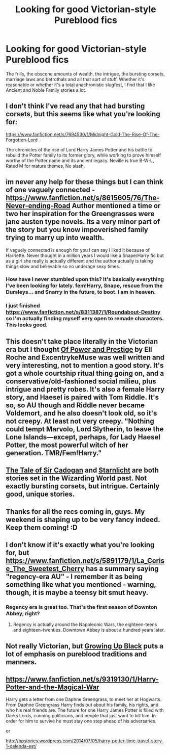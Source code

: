 #+TITLE: Looking for good Victorian-style Pureblood fics

* Looking for good Victorian-style Pureblood fics
:PROPERTIES:
:Author: Wannableach
:Score: 11
:DateUnix: 1404416475.0
:DateShort: 2014-Jul-04
:FlairText: Request
:END:
The frills, the obscene amounts of wealth, the intrigue, the bursting corsets, marriage laws and betrothals and all that sort of stuff. Whether it's reasonable or whether it's a total anachronistic slugfest, I find that I like Ancient and Noble Family stories a lot.


** I don't think I've read any that had bursting corsets, but this seems like what you're looking for:

[[https://www.fanfiction.net/s/7694530/1/Midnight-Gold-The-Rise-Of-The-Forgotten-Lord]]

The chronicles of the rise of Lord Harry James Potter and his battle to rebuild the Potter family to its former glory, while working to prove himself worthy of the Potter name and its ancient legacy. Neville is true B-W-L, Rated M for mature themes, No slash.
:PROPERTIES:
:Author: firaxus
:Score: 2
:DateUnix: 1404417768.0
:DateShort: 2014-Jul-04
:END:


** im never any help for these things but I can think of one vaguely connected - [[https://www.fanfiction.net/s/8615605/76/The-Never-ending-Road]] Author mentioned a time or two her inspiration for the Greengrasses were jane austen type novels. Its a very minor part of the story but you know impoverished family trying to marry up into wealth.

If vaguely connected is enough for you I can say I liked it because of Harriette. Never thought in a million years I would like a Snape/Harry fic but as a girl she really is actually different and the author actually is taking things slow and believable so no underage sexy times.
:PROPERTIES:
:Score: 4
:DateUnix: 1404446065.0
:DateShort: 2014-Jul-04
:END:

*** How have I never stumbled upon this? It's basically everything I've been looking for lately. fem!Harry, Snape, rescue from the Dursleys... and Snarry in the future, to boot. I am in heaven.
:PROPERTIES:
:Author: incestfic
:Score: 2
:DateUnix: 1404448042.0
:DateShort: 2014-Jul-04
:END:


*** I just finished [[https://www.fanfiction.net/s/8311387/1/Roundabout-Destiny]] so I'm actually finding myself very open to remade characters. This looks good.
:PROPERTIES:
:Author: Wannableach
:Score: 1
:DateUnix: 1404455811.0
:DateShort: 2014-Jul-04
:END:


** This doesn't take place literally in the Victorian era but I thought [[https://www.fanfiction.net/s/8121773/1/Of-Power-and-Prestige][Of Power and Prestige]] by Ell Roche and ExcentrykeMuse was well written and very interesting, not to mention a good story. It's got a whole courtship ritual thing going on, and a conservative/old-fashioned social milieu, plus intrigue and pretty robes. It's also a female Harry story, and Haesel is paired with Tom Riddle. It's so, so AU though and Riddle never became Voldemort, and he also doesn't look old, so it's not creepy. At least not very creepy. "Nothing could tempt Marvolo, Lord Slytherin, to leave the Lone Islands---except, perhaps, for Lady Haesel Potter, the most powerful witch of her generation. TMR/Fem!Harry."
:PROPERTIES:
:Author: practical_cat
:Score: 2
:DateUnix: 1404422147.0
:DateShort: 2014-Jul-04
:END:


** [[https://www.fanfiction.net/s/6687799/1/The-Tale-of-Sir-Cadogan][The Tale of Sir Cadogan]] and [[https://www.fanfiction.net/s/8596476/1/Starnlicht][Starnlicht]] are both stories set in the Wizarding World past. Not exactly bursting corsets, but intrigue. Certainly good, unique stories.
:PROPERTIES:
:Author: ryanvdb
:Score: 2
:DateUnix: 1404426093.0
:DateShort: 2014-Jul-04
:END:


** Thanks for all the recs coming in, guys. My weekend is shaping up to be very fancy indeed. Keep them coming! :D
:PROPERTIES:
:Author: Wannableach
:Score: 1
:DateUnix: 1404455543.0
:DateShort: 2014-Jul-04
:END:


** I don't know if it's exactly what you're looking for, but [[https://www.fanfiction.net/s/5891179/1/La_Cerise_The_Sweetest_Cherry]] has a summary saying "regency-era AU" - I remember it as being something like what you mentioned - warning, though, it is maybe a teensy bit smut heavy.
:PROPERTIES:
:Author: Erosolar
:Score: 1
:DateUnix: 1404458293.0
:DateShort: 2014-Jul-04
:END:

*** Regency era is great too. That's the first season of Downton Abbey, right?
:PROPERTIES:
:Author: Wannableach
:Score: 1
:DateUnix: 1404499334.0
:DateShort: 2014-Jul-04
:END:

**** Regency is actually around the Napoleonic Wars, the eighteen-teens and eighteen-twenties. Downtown Abbey is about a hundred years later.
:PROPERTIES:
:Author: practical_cat
:Score: 1
:DateUnix: 1404665344.0
:DateShort: 2014-Jul-06
:END:


** Not really Victorian, but [[https://www.fanfiction.net/s/6518287/1/Growing-Up-Black][Growing Up Black]] puts a lot of emphasis on pureblood traditions and manners.
:PROPERTIES:
:Author: OwlPostAgain
:Score: 1
:DateUnix: 1404500046.0
:DateShort: 2014-Jul-04
:END:


** [[https://www.fanfiction.net/s/9319130/1/Harry-Potter-and-the-Magical-War]]

Harry gets a letter from one Daphne Greengrass, to meet her at Hogwarts. From Daphne Greengrass Harry finds out about his family, his rights, and who his real friends are. The future for one Harry James Potter is filled with Darks Lords, cunning politicians, and people that just want to kill him. In order for him to survive he must stay one step ahead of his adversaries.

or

[[http://hpstories.wordpress.com/2014/07/05/harry-potter-time-travel-story-1-delenda-est/]]
:PROPERTIES:
:Score: 1
:DateUnix: 1404659850.0
:DateShort: 2014-Jul-06
:END:

